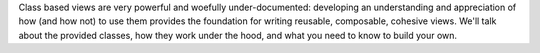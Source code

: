 Class based views are very powerful and woefully under-documented:
developing an understanding and appreciation of how (and how not) to
use them provides the foundation for writing reusable, composable,
cohesive views. We'll talk about the provided classes, how they work
under the hood, and what you need to know to build your own.
